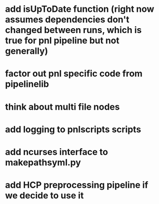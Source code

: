 * add isUpToDate function (right now assumes dependencies don't changed between runs, which is true for pnl pipeline but not generally)
* factor out pnl specific code from pipelinelib
* think about multi file nodes
* add logging to pnlscripts scripts
* add ncurses interface to makepathsyml.py
* add HCP preprocessing pipeline if we decide to use it
